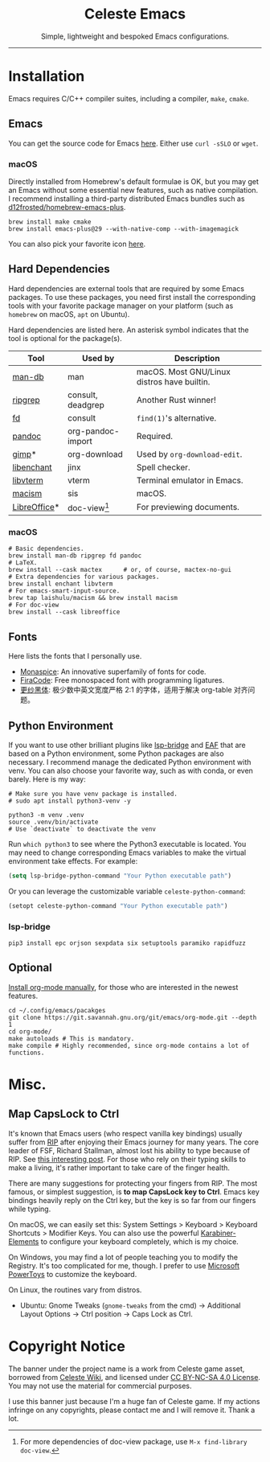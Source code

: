 # -*- eval: (visual-line-mode -1); -*-
#+author: rennsax
#+startup: indent show2levels

#+html: <div align="center"><h1>Celeste Emacs</h1>
#+html: <img src="https://static.miraheze.org/celestewiki/a/ac/Strawberry_flap.gif"alt="celeste strawberry"/>
#+html: <p>Simple, lightweight and bespoked Emacs configurations.</p>
#+html: </div>

--------------

* Installation

Emacs requires C/C++ compiler suites, including a compiler, ~make~, ~cmake~.

** Emacs

You can get the source code for Emacs [[http://ftpmirror.gnu.org/emacs][here]]. Either use ~curl -sSLO~ or ~wget~.

*** macOS

Directly installed from Homebrew's default formulae is OK, but you may get an
Emacs without some essential new features, such as native compilation. I
recommend installing a third-party distributed Emacs bundles such as
[[https://github.com/d12frosted/homebrew-emacs-plus.git][d12frosted/homebrew-emacs-plus]].

#+begin_src shell
brew install make cmake
brew install emacs-plus@29 --with-native-comp --with-imagemagick
#+end_src

You can also pick your favorite icon [[https://github.com/d12frosted/homebrew-emacs-plus#icons][here]].

** Hard Dependencies

Hard dependencies are external tools that are required by some Emacs packages.
To use these packages, you need first install the corresponding tools with your
favorite package manager on your platform (such as ~homebrew~ on macOS, ~apt~ on
Ubuntu).

Hard dependencies are listed here. An asterisk symbol indicates that the tool is
optional for the package(s).

| Tool         | Used by           | Description                                 |
|--------------+-------------------+---------------------------------------------|
| [[https://man-db.nongnu.org/][man-db]]       | man               | macOS. Most GNU/Linux distros have builtin. |
| [[https://github.com/BurntSushi/ripgrep][ripgrep]]      | consult, deadgrep | Another Rust winner!                        |
| [[https://github.com/sharkdp/fd][fd]]           | consult           | ~find(1)~'s alternative.                    |
| [[https://pandoc.org/][pandoc]]       | org-pandoc-import | Required.                                   |
| [[https://www.gimp.org/][gimp]]*        | org-download      | Used by ~org-download-edit~.                |
| [[https://github.com/AbiWord/enchant][libenchant]]   | jinx              | Spell checker.                              |
| [[https://www.leonerd.org.uk/code/libvterm/][libvterm]]     | vterm             | Terminal emulator in Emacs.                 |
| [[https://github.com/laishulu/macism][macism]]       | sis               | macOS.                                      |
| [[https://www.libreoffice.org/discover/libreoffice/][LibreOffice]]* | doc-view[fn:1]    | For previewing documents.                   |

[fn:1] For more dependencies of doc-view package, use ~M-x find-library doc-view~.

*** macOS

#+begin_src shell
# Basic dependencies.
brew install man-db ripgrep fd pandoc
# LaTeX.
brew install --cask mactex      # or, of course, mactex-no-gui
# Extra dependencies for various packages.
brew install enchant libvterm
# For emacs-smart-input-source.
brew tap laishulu/macism && brew install macism
# For doc-view
brew install --cask libreoffice
#+end_src

** Fonts

Here lists the fonts that I personally use.

- [[https://monaspace.githubnext.com/][Monaspice]]: An innovative superfamily of fonts for code.
- [[https://github.com/tonsky/FiraCode][FiraCode]]: Free monospaced font with programming ligatures.
- [[https://github.com/laishulu/Sarasa-Term-SC-Nerd][更纱黑体]]: 极少数中英文宽度严格 2:1 的字体，适用于解决 org-table 对齐问题。

** Python Environment

If you want to use other brilliant plugins like [[https://github.com/manateelazycat/lsp-bridge][lsp-bridge]] and [[https://github.com/emacs-eaf/emacs-application-framework.git][EAF]] that are
based on a Python environment, some Python packages are also necessary. I
recommend manage the dedicated Python environment with venv. You can also choose
your favorite way, such as with conda, or even barely. Here is my way:

#+begin_src shell
# Make sure you have venv package is installed.
# sudo apt install python3-venv -y

python3 -m venv .venv
source .venv/bin/activate
# Use `deactivate` to deactivate the venv
#+end_src

Run ~which python3~ to see where the Python3 executable is located. You may need
to change corresponding Emacs variables to make the virtual environment take
effects. For example:

#+begin_src emacs-lisp
(setq lsp-bridge-python-command "Your Python executable path")
#+end_src

Or you can leverage the customizable variable =celeste-python-command=:

#+begin_src emacs-lisp
(setopt celeste-python-command "Your Python executable path")
#+end_src

*** lsp-bridge

#+begin_src shell
pip3 install epc orjson sexpdata six setuptools paramiko rapidfuzz
#+end_src

** Optional

[[https://orgmode.org/org.html#Installation][Install org-mode manually]], for those who are interested in the newest features.

#+begin_src shell
cd ~/.config/emacs/pacakges
git clone https://git.savannah.gnu.org/git/emacs/org-mode.git --depth 1
cd org-mode/
make autoloads # This is mandatory.
make compile # Highly recommended, since org-mode contains a lot of functions.
#+end_src

* Misc.

** Map CapsLock to Ctrl

It's known that Emacs users (who respect vanilla key bindings) usually suffer
from [[https://en.wikipedia.org/wiki/Repetitive_strain_injury][RIP]] after enjoying their Emacs journey for many years. The core leader of
FSF, Richard Stallman, almost lost his ability to type because of RIP. See [[http://xahlee.info/emacs/emacs/emacs_hand_pain_celebrity.html][this
interesting post]]. For those who rely on their typing skills to make a living,
it's rather important to take care of the finger health.

There are many suggestions for protecting your fingers from RIP. The most
famous, or simplest suggestion, is *to map CapsLock key to Ctrl*. Emacs key
bindings heavily reply on the Ctrl key, but the key is so far from our fingers
while typing.

On macOS, we can easily set this: System Settings > Keyboard > Keyboard
Shortcuts > Modifier Keys. You can also use the powerful [[https://github.com/pqrs-org/Karabiner-Elements][Karabiner-Elements]] to
configure your keyboard completely, which is my choice.

On Windows, you may find a lot of people teaching you to modify the Registry.
It's too complicated for me, though. I prefer to use [[https://learn.microsoft.com/en-us/windows/powertoys/][Microsoft PowerToys]] to
customize the keyboard.

On Linux, the routines vary from distros.
- Ubuntu: Gnome Tweaks (~gnome-tweaks~ from the cmd) -> Additional Layout
  Options -> Ctrl position -> Caps Lock as Ctrl.

* Copyright Notice

The banner under the project name is a work from Celeste game asset, borrowed
from [[https://github.com/laishulu/emacs-smart-input-source][Celeste Wiki]], and licensed under [[https://creativecommons.org/licenses/by-nc-sa/4.0/deed.en][CC BY-NC-SA 4.0 License]]. You may not use
the material for commercial purposes.

I use this banner just because I'm a huge fan of Celeste game. If my actions
infringe on any copyrights, please contact me and I will remove it. Thank a lot.
